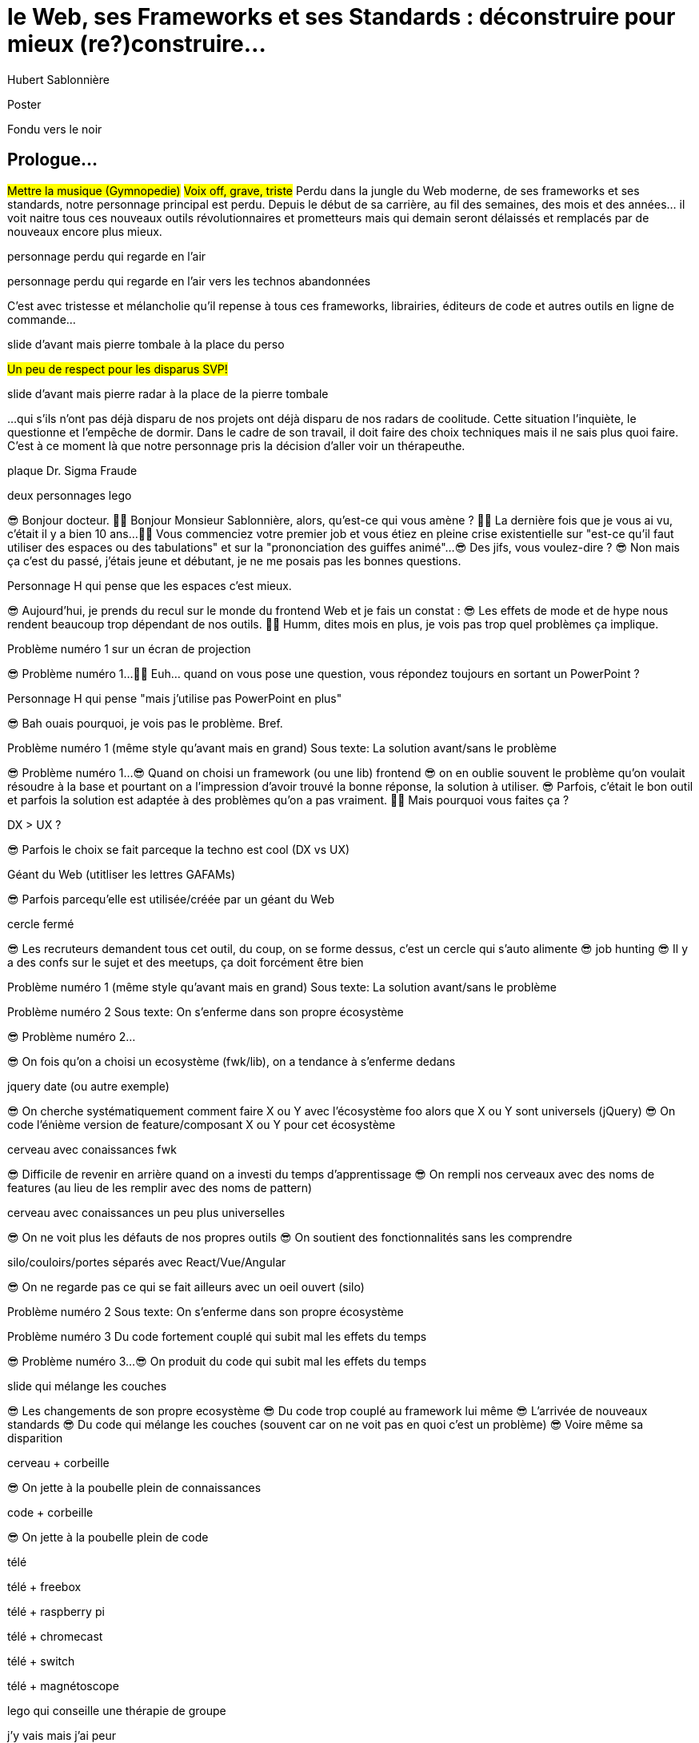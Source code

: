 = le  Web,  ses  Frameworks  et ses  Standards : déconstruire pour mieux (re?)construire...
Hubert Sablonnière
:author-twitter: @hsablonniere
:author-avatar: img/hsablonniere-profil-2017.jpg
:author-company: Clever Cloud
:author-company-logo: img/clever-cloud-logo.svg
:event: DevoxxFR
:date: 17 avril 2019

[slide=poster]
Poster

[slide=blank]
Fondu vers le noir

[.old]
== Prologue...

#Mettre la musique (Gymnopedie)#
#Voix off, grave, triste#
Perdu dans la jungle du Web moderne, de ses frameworks et ses standards, notre personnage principal est perdu.
Depuis le début de sa carrière, au fil des semaines, des mois et des années... il voit naitre tous ces nouveaux outils révolutionnaires et prometteurs mais qui demain seront délaissés et remplacés par de nouveaux encore plus mieux.

[slide=todo-schema]
personnage perdu qui regarde en l'air

[slide=todo-schema]
personnage perdu qui regarde en l'air vers les technos abandonnées
// TODO : ajouter (sublime text, bower, ExtJS, KnockoutJS, CoffeeScript, Traceur, Grunt, Jasmine, jshint, jscs)

C'est avec tristesse et mélancholie qu'il repense à tous ces frameworks, librairies, éditeurs de code et autres outils en ligne de commande...

//image::img/drawings/rip.svg[]
// logos et noms des frameworks avec RIP et pierres tombales (laisser un espace oh milieu)
[slide=todo-schema]
slide d'avant mais pierre tombale à la place du perso

#Un peu de respect pour les disparus SVP!#

//[.old]
//image::img/drawings/radar.svg[]
[slide=todo-schema]
slide d'avant mais pierre radar à la place de la pierre tombale
// TODO : ajouter (Webpack, ESlint, Prettier, TypeScript)

...qui s'ils n'ont pas déjà disparu de nos projets ont déjà disparu de nos radars de coolitude.
Cette situation l'inquiète, le questionne et l'empêche de dormir.
Dans le cadre de son travail, il doit faire des choix techniques mais il ne sais plus quoi faire.
C'est à ce moment là que notre personnage pris la décision d'aller voir un thérapeuthe.

[slide=todo-schema]
plaque Dr. Sigma Fraude

[slide=todo-schema]
deux personnages lego
//image::img/drawings/talking-legos.svg[]

// Musique
😎 Bonjour docteur.
👩‍⚕️ Bonjour Monsieur Sablonnière, alors, qu'est-ce qui vous amène ?
👩‍⚕️ La dernière fois que je vous ai vu, c'était il y a bien 10 ans...
👩‍⚕️ Vous commenciez votre premier job et vous étiez en pleine crise existentielle sur "est-ce qu'il faut utiliser des espaces ou des tabulations" et sur la "prononciation des guiffes animé"...
😎 Des jifs, vous voulez-dire ?
😎 Non mais ça c'est du passé, j'étais jeune et débutant, je ne me posais pas les bonnes questions.

//image::img/drawings/talking-legos.svg[]
[slide=todo-schema]
Personnage H qui pense que les espaces c'est mieux.

😎 Aujourd'hui, je prends du recul sur le monde du frontend Web et je fais un constat :
😎 Les effets de mode et de hype nous rendent beaucoup trop dépendant de nos outils.
👩‍⚕️ Humm, dites mois en plus, je vois pas trop quel problèmes ça implique.

[slide=todo-schema]
Problème numéro 1 sur un écran de projection

// illustrer les pb avec des tweets

😎 Problème numéro 1...
👩‍⚕️ Euh... quand on vous pose une question, vous répondez toujours en sortant un PowerPoint ?

[slide=todo-schema]
Personnage H qui pense "mais j'utilise pas PowerPoint en plus"

😎 Bah ouais pourquoi, je vois pas le problème. Bref.

[slide=todo-problem]
Problème numéro 1 (même style qu'avant mais en grand)
Sous texte: La solution avant/sans le problème

😎 Problème numéro 1...
😎 Quand on choisi un framework (ou une lib) frontend
//, mais finalement, c'est assez vrai avec n'importe quel outil,
😎 on en oublie souvent le problème qu'on voulait résoudre à la base et pourtant on a l'impression d'avoir trouvé la bonne réponse, la solution à utiliser.
😎 Parfois, c'était le bon outil et parfois la solution est adaptée à des problèmes qu'on a pas vraiment.
👩‍⚕️ Mais pourquoi vous faites ça ?

[slide=todo-schema]
DX > UX ?

😎 Parfois le choix se fait parceque la techno est cool (DX vs UX)

[slide=todo-schema]
Géant du Web (utitliser les lettres GAFAMs)
// https://i.pinimg.com/originals/9e/68/fc/9e68fc9933c28fbcdf01d9271fecc874.jpg

😎 Parfois parcequ'elle est utilisée/créée par un géant du Web

[slide=todo-schema]
cercle fermé

😎 Les recruteurs demandent tous cet outil, du coup, on se forme dessus, c'est un cercle qui s'auto alimente
😎 job hunting
😎 Il y a des confs sur le sujet et des meetups, ça doit forcément être bien

[slide=todo-problem]
Problème numéro 1 (même style qu'avant mais en grand)
Sous texte: La solution avant/sans le problème

// Analogie de la voiture
// À force d'utiliser nos voitures, on en oublie qu'à la base on avait un problème, on veut se déplacer
// en oubliant se problème, on en vient à utiliser tout le temps la même solution sans se soucier des paramètres de départ
// et on finit par aller acheter du pain à 500m en polluant la planète.
// Aaahhh
// Ah oui, je vois, c'est un peu comme quand on est habitué à prendre sa voiture tout le temps, qu'on aime les belles bagnoles et que du coup on finit par l'utiliser pour aller chercher du pain à 500m.
// Euh, oui c'est un peu ça.
// Oui bon après, on a quand même une majorité des bons exemples

[slide=todo-problem]
Problème numéro 2
Sous texte: On s'enferme dans son propre écosystème

😎 Problème numéro 2...

//https://en.wikipedia.org/wiki/Escalation_of_commitment
//https://fr.wikipedia.org/wiki/Escalade_d%27engagement
//https://en.wikipedia.org/wiki/Sunk_cost
//https://fr.wikipedia.org/wiki/Co%C3%BBt_irr%C3%A9cup%C3%A9rable

😎 On fois qu'on a choisi un ecosystème (fwk/lib), on a tendance à s'enferme dedans

[slide=todo-screenshot]
jquery date (ou autre exemple)

😎 On cherche systématiquement comment faire X ou Y avec l'écosystème foo alors que X ou Y sont universels (jQuery)
😎 On code l'énième version de feature/composant X ou Y pour cet écosystème

[slide=todo-schema]
cerveau avec conaissances fwk

😎 Difficile de revenir en arrière quand on a investi du temps d'apprentissage
😎 On rempli nos cerveaux avec des noms de features (au lieu de les remplir avec des noms de pattern)

[slide=todo-schema]
cerveau avec conaissances un peu plus universelles

😎 On ne voit plus les défauts de nos propres outils
😎 On soutient des fonctionnalités sans les comprendre

[slide=todo-schema]
silo/couloirs/portes séparés avec React/Vue/Angular

😎 On ne regarde pas ce qui se fait ailleurs avec un oeil ouvert (silo)

[slide=todo-problem]
Problème numéro 2
Sous texte: On s'enferme dans son propre écosystème

//😎 On compare un framework tel qu'Angular aux Web Components, ça n'a aucun sens
// Analogie conférences Apple

// Ah vous entendre, on dirait mon fils devant une conférence Apple, quand ils sortent l'iPod ou l'iPhone, je comprends qu'il soit émerveillé
// Mais quand Apple dit "on a viré le jack" il dit, "ah mais ces vraiment des génies" alors qu'il a pas de casque bluetooth
// Rant sur les exemples de code décorés apple

[slide=todo-problem]
Problème numéro 3
Du code fortement couplé qui subit mal les effets du temps

😎 Problème numéro 3...
😎 On produit du code qui subit mal les effets du temps

[slide=todo-schema]
slide qui mélange les couches

😎 Les changements de son propre ecosystème
😎 Du code trop couplé au framework lui même
😎 L'arrivée de nouveaux standards
😎 Du code qui mélange les couches (souvent car on ne voit pas en quoi c'est un problème)
😎 Voire même sa disparition

[slide=todo-schema]
cerveau + corbeille

😎 On jette à la poubelle plein de connaissances

[slide=todo-schema]
code + corbeille

😎 On jette à la poubelle plein de code
// On s'est laissé aller à produire du code qui rentre dans les clous de nos outils plutôt que d'exiger de nos outils qu'ils proposent des branchements pour s'adapter à notre code.
// Analogie de la TV

[slide=todo-schema]
télé

[slide=todo-schema]
télé + freebox

[slide=todo-schema]
télé + raspberry pi

[slide=todo-schema]
télé + chromecast

[slide=todo-schema]
télé + switch

[slide=todo-schema]
télé + magnétoscope

// euh par contre, là j'ai rien compris
// => analogie de la TV

[slide=todo-schema]
lego qui conseille une thérapie de groupe

// Attention à ne pas être trop négatif
//À la base, ces outils sont censés nous aider
//C'est encore, le cas, je reste persuadé que le ratio de ce qu'ils apportent et des problèmes que j'évoque est du côté positif mais cela ne m'empêche pas de m'inquiéter.
// Bon, j'ai pas tout compris alors
// je vous prescris une thérapie de groupe
// vous allez m'analyser tous ces trucs en détails comme vous savez faire
// vous allez réunir un groupe de personnes qui bossent dans votre domaine (un bon groupe de 800, c'est bien)
// et vous leur partagez vos préoccupations, votre analyse et votre démarche et puis voilà

[slide=todo-schema]
j'y vais mais j'ai peur

// wow, mais ça fait peur non ?
// Mais non allez, ça va bien se passer

[slide=poster]
Bonjour à *toutes* et tous !
J'm'appelle Hubert Sablonnière,
J'suis développeur Web chez #Clever Cloud#,
et aujourd'hui, j'ai envie de vous parler :
du Web,
de ses frameworks et autres librairies
et de ses standards.

== C'était quoi  le *problème* ?

[slide=todo-needs]
titre besoins utilisateur et besoins développeur

// j'ai essayé de spéparer en 2 :
// * les problèmes qu'on a nous quand on écrit du code
// * et les problèmes qu'on veut résoudre pour aider nos utilisateurs

[slide=todo-needs]
titre besoins utilisateur et besoins développeur
+ list des besoins (un par un)

// il faut vraiment que ça soit, en tant que, je veux
listes besoins utilisateurs
// en tant qu'utilisateur, je veux un site
* accessible
* responsive
* 1er chargement rapide
* navigations rapides
* fluidité, pas trop de lag
* pas trop de conso batterie
* pas trop de conso CPU
//
listes besoins développeur
// en tant que développeur, je veux
* gagner du temps (démarrer mon projet rapidement)
* avoir des conventions
* écrire le moins de code possible
* écrire du code propre et lisible
* ne pas trop réfléchir (modèle de pensée simple, abstractions)
* isolation des impacts
* écrire du code réutilisable (composants)
* ne pas réinventer la roue
* courbe d'apprentissage
* ne pas dépendre des mes outils
* pouvoir travailler avec un designer

// Donc on a identifié les problèmes qu'on veut résoudre

== *Comment* en est-on  arrivé là ?

// mais pourquoi c'est aussi compliqué
// on a vraiment besoin d'autant d'outils

[slide=todo-quote]
quote: Pour comprendre où on va, il faut savoir d'où on vient.

// schémas avec le triangle

[slide=todo-schema]
schéma ères du web (vide)

bon anniversaire le web

[slide=todo-schema]
schéma ères du web (old school ssr)

[slide=todo-schema]
schéma ères du web (images)

[slide=todo-schema]
schéma ères du web (forms)
// interactivité

[slide=todo-schema]
schéma ères du web (SSR + JS)
// ajout du JS
// validation de form

[slide=todo-schema]
schéma ères du web (AJAX with jQuery)

[slide=todo-schema]
schéma ères du web (SPA era, client side templating)

[slide=todo-schema]
schéma ères du web (SPA era, routing)
// anchor/hash => push state

[slide=todo-schema]
schéma ères du web (the mega bundle era with empty body)

[slide=todo-schema]
schéma ères du web (SSR + hydratation + code splitting)

== Ce que les *frameworks*  nous apportent ?

// framework => cadre de travail
// opinionated set of libs/tools
// problem is when this set of libs/tools is only compatible with itself
// de mon expérience, les projets frameworks X ou Y ne se ressemble pas quand le contexte est différent

// historique
//jquery
//Frameworks are also their to prevent browser quirks

[slide=todo-schema]
remettre les 3 portes aves les 3 frameworks

[slide=todo-schema]
afficher le plan vu de dessus 3 couloirs isolés

//Angular and ember are opinionated
//React is supposed to be unopinionated
//Vue is a bit in the middle

// special mention to ember

[slide=todo-schema]
vision horizontal avec des solutions à des problèmes
etagères

// mentionner les étapes qui nécessitent un outil de build
// est-ce que la source de l'outil de build est spécifique ou est-elle un peu standard ?
// mentionner des détails sur les implémentations

// points importants à aborder

[slide=todo-needs-solution]
Component system (API + runtime)
DX isolation impacts
DX réutilisabilité code
DX ne pas dépendre de mes outils, exit strat
// => props, attrs, slots, methods, events, lifecycle

[slide=todo-needs-solution]
Component authoring (DX)
DX gagner du temps
DX moins de code possible
DX modèle de pensée simple
DX ne pas réinventer la roue
DX faciliter le boulot du designer
UX chargement rapide (SSR, compilation de tmpl donc minif, tree shaking)
// => JSX, templates
// => 1 file vs several files
// => output pur JS, vs JS + CSS
// Mvc, mvvm, template + vue model, computed properties

[slide=todo-needs-solution]
CSS authoring
DX isolation des impacts
UX chargement rapide (SSR, compilation de tmpl donc minif, tree shaking)
// => BEM, CSS-in-JS lib, encapsulation system

[slide=todo-needs-solution]
Manipulation du DOM
UX Fluidité, Pas trop de lag (async and scheduling microtask...)
// => Direct binding vs Virtual DOM (+ scheduling microtask...)
//The Virtual DOM was always a big marketing argument to sell React but why would we care.
//It's an implementation detail an clearly, if they changed their impl and are still fast, we should not care at all.

[slide=todo-needs-solution]
Routing
UX chargerment rapide
UX fluidité
// dock ipod

[slide=todo-needs-solution]
State management
DX modèle de pensée simple
DX écrire un code propre

[slide=todo-needs-solution]
SSR
déjà abordé pas mal de fois

[slide=todo-needs-solution]
en vrac car moins important pour notre discussion
CLI
Devtools
HTTP client
Form handling
Module system
Dep inj
i18n
tests

// https://www.npmjs.com/package/vue-axios
// https://github.com/imcvampire/vue-axios
// https://alligator.io/react/axios-react/
// https://www.npmjs.com/package/react-axios

[slide=todo-schema]
recap ?

// en terme de conception de d'organisation des composants (et de séparation des concerns etc)
// les 3 communautés ont des choses intéressantes à dire

== Ce que les *standards*  nous apportent ?

// exemple jquery => sizzle + ajax + API chainée sucre syntaxique

[slide=todo-text]
web components

[slide=todo-schema]
// UTILISER LE SCHEMA DE LA TV
schéma de la télé => analogie avec le Web component

[slide=todo-text]
1.custom element
// custom element => modèle de composant avec lifecycle methods et "data binding" sur les attributs

[slide=todo-schema]
schéma de la télé => analogie avec le Web component
API (attr, prop, methods, events) + lifecycle methods
// une API standard entrée/sortie (attr, prop, methods, events)

[slide=todo]
exemple de code de custom element

[slide=todo]
exemples de noeuds du DOM avec des attributs

[slide=todo]
exemples de noeuds du DOM avec des propriétés non string/boolean

[slide=todo]
exemples de noeuds du DOM avec des méthodes

[slide=todo]
exemples de noeuds du DOM avec des événements un peu custom

[slide=todo-schema]
où ça se place dans notre tableau de solutions ?

[slide=todo-wc-limits]
evoquer les "pb"
// native elements
// il faut des proxy ou des getter/setter pour le databinding sur autre chose que des strings ou des booleens
// global registry & pas de rechargement à chaud
// => pas de système simple pour le HMR
// Scoped CustomElementRegistry propal
// lazy definition propal
// form associated elements

[slide=todo-text]
2.shadow DOM
//shadow DOM => isolation du CSS

[slide=todo-schema]
schéma de la télé => analogie avec le Web component
Ajouter à l'API les custom prop, les slots et les ::part
// la suite de l'API standard entrée/sortie (custom prop, ::part)
// système de slots :+1
// transperce le shadow root avec des custom props
// transperce le shadow root avec des ::part (et ::theme)

[slide=todo]
exemples de noeuds du DOM avec des ::part ou des custom prop

[slide=todo-schema]
où ça se place dans notre tableau de solutions ?

[slide=todo-wc-limits]
evoquer les "pb"
// custom pseudo class propal
// pas de système simple pour faire du SSR
// => propal pour un décorative shadow DOM, custom elements

[slide=todo-text]
3.<template>
// <template>, une manière "efficace" de cloner du DOM

[slide=todo-schema]
où ça se place dans notre tableau de solutions ?

[slide=todo-wc-limits]
evoquer les "pb"
// pas d'interpolation et de binding
// une propal mais elle restera simple car pas de repeat (template instanciation)
// HTML module propal

[slide=todo-screenshot]
web component best practice
https://developers.google.com/web/fundamentals/web-components/best-practices

//comment surveiller la suite

[slide=todo-screenshot]
TC39

[slide=todo-screenshot]
web-components github

[slide=todo-screenshot]
css ?

[slide=todo-screenshot]
compte tweeter / RSS des features browser

// des resources pour surveiller les specs et les implems dans les browsers
// TC39

//Est-ce que votre outil est prêt demain à adopter un standard et jetter son implem pour vous faire profiter du support natif ?

== *Séparons* nos  préoccupations

//== Le découplage chez *Clever Cloud*

[slide=todo-text]
notre contexte chez CC
// une webapp qui a un peu vieilli (jquery, baconjs, routeur maison)
// donnée qui vient d'appels REST et/ou de SSE
// on va pas tout jeter pour tout réécrire
// on va introduire des nouvelles technos feature après feature
// le fait que notre code n'était pas enfermé dans un framework nous facilite cette migration
// Les commentaires, c'est pour tes collègues, mais c'est surtout pr toi dans 6 mois un an. Les composants Web c'est pareil. C'est pour que des tiers puissent les utiliser dans d'autres contextes et pour que toi tu puisses changer ta stack dans 6 mois.
// third party integration

[slide=todo-quote]
quote: Code should be disposable, it's far easier to do when things are decoupled

[slide=todo-text]
Separation of concerns !== separation of files

[slide=todo-screenshot]
storybook driven development
//YOU NEED A DESIGN SYSTEM

[slide=todo-schema]
design (papier) en partant du top => bottom

[slide=todo-schema]
implem bottom => top
// memento
// tu ne sais pas qu'il y a un router
// tu ne sais pas qu'il y a un state manager
// tu ne sais pas d'où vient la donnée

[slide=todo]
composition pour ajouter des layers
// layer data aware
// layer auth aware
// elements qui font des appels REST

[slide=todo]
remonter l'accès à la donnée le plus haut possible

[slide=todo]
réduire la surface de trucs qui sont globaux
//* Gestion des données (appels REST)
//* Gestion de l'état
//* Global progress indicator
//* Global messages (errors, info...)
//* title
//* favicon
//* keyboard shortcuts
//* Global modal boxes

[slide=todo]
exemple des vars d'env et comment s'isolation au bon niveau, nous permet de passer du mode simple au mode expert

//The more experienced a developer is, the less they are willing to be constraint by a framework. They tend to look for tools that help them and get out of the way.
// https://hueniverse.com/http-frameworks-must-die-717a37b6b164

// i18n
// packaging
// Tests: do it like a  screen reader user wood do it
// Tests: no a great fan of snapshots

== Ce que le *futur*  nous réserve...

[slide=todo-text]
Méfiez vous de ceux qui predisent le futur

//See WC as the bytecode of the component isolation concept. It can be a compile to target
//People don't have to worry on the sugar

[slide=todo-screenshot]
// disappearing frameworks
un article de rich harris (ou parler de svelte)

[slide=todo-screenshot]
article de tom dale sur le compiler framework
//* le i18n (inliné)

//Discuter des webcomponent comme base pour l'authoring ou comme target de compilation

[slide=todo-screenshot]
Web Assembly

[slide=todo-text]
// framework runtime => compilers
schéma browser avec le code qui passe du runtime au build
// bon ou mauvais ?
// l'idéal serait que l'input du compiler fonctionne sans build step et que l'output soit optimisé aux petits oignons, comme ce qu'on fait quand on minifie
schéma browser avec le code qui passe du runtime et vers des implem du browser

//Convaincre les gens que :
//Le passé se répète
//Les outils vont et viennent
//La constante, c'est le modèle des éléments du DOM (sorte de HDMI du Web)
//Tout comme on a appris à apprendre mais on garde certaines bases fondamentales, ils faut capitaliser sur les bases fondamentales (le web et ses standards) et adopter des facilitants par dessus avec une courbe d'apprentissage
//Ne pas hésiter à questionner les standards ou les frameworks à la mode
//Qu'est-ce qui est important ? L'UX, la DX, les perfs ?
//On est trop dépendant de nos outils
//On est pas tjs assez exigent avec nos outils
//Il faut plus de compilation (html, css, js) et donc une étape intermédiaire
//Ça facilite le SSR, le HMR, plus résilient aux vieux browsers
//Compiler le i18n

[.old]
== ...Epilogue

// Alors, comment ça s'est passé cette thérapie de groupe
// Je sais pas trop, j'ai pas forcément eu le temps de rentrer dans chaque détails du coup,
// j'ai plutôt essayé de partager mes grilles de lecture pour que chacun les adapte à son contexte

[slide=todo-problem]
Problème numéro 1 (même style qu'avant mais en grand)
Sous texte: La solution avant/sans le problème
// J'ai essayé d'adresser le problème numéro 1 en remettant en lumière les besoins et les problèmes à régler quand on développe une web app
// J'ai aussi essayé de déconstruire les différentes fonctionnalités des 3 écosystème du moment pour qu'on puisse avoir un regard plus critique et une vision horizontale plutôt qu'une vision verticale

[slide=todo-problem]
Problème numéro 2
Sous texte: On s'enferme dans son propre écosystème
// Ça adresse également le problème numéro 2 car en comprenant mieux ces parties, on a moins peur des les remplacer par des implems plus simples ou mieux adaptés ou des nouveaux standard
// Et vous leur avez parlé des TV magnétoscopes

[slide=todo-problem]
Problème numéro 3
Du code fortement couplé qui subit mal les effets du temps
// Oui, le problème numéro 3, enfin, j'ai essayé ça reste un principe, il y a tjs des exceptions
// En tout cas, ça va un peu mieux, je vous remercie beaucoup docteur
// et je tiens également à remercie tous les membres du groupes qui m'ont écouté
// merci bcp !

//In the end, frameworks are just tools. Let's all be smart persons and use them for the great things they bring us without worshiping them blindly and getting alienated...

// Revenir sur les problèmes et les solutions qu'on y a apporté
//Ne vous enfermez pas dans un framework/écosystème !
//Analysez les briques qui composent ce framework/écosystème, leur rôle et les avantages/inconvénients qu'il apporte
//Intéressez vous aux standards pour savoir comment ils impacteront demain vos choix d'aujourd'hui
//Découpler, isoler, séparer pour mieux maitriser (perf, sécu) s'adapter au futur
//Intéressez vous à ce qui se fait dans tous ces écosystèmes (en particulier si vous êtes partisan du NIH et que vous avez votre propre framework)

.merci  beaucoup !
[slide=poster]
Outro

//[slide=question]
//Questions ?
